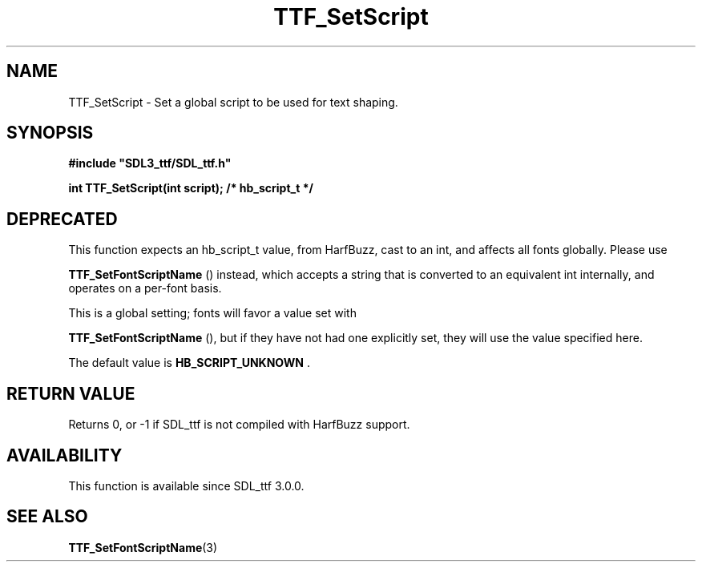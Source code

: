 .\" This manpage content is licensed under Creative Commons
.\"  Attribution 4.0 International (CC BY 4.0)
.\"   https://creativecommons.org/licenses/by/4.0/
.\" This manpage was generated from SDL_ttf's wiki page for TTF_SetScript:
.\"   https://wiki.libsdl.org/SDL_ttf/TTF_SetScript
.\" Generated with SDL/build-scripts/wikiheaders.pl
.\" Please report issues in this manpage's content at:
.\"   https://github.com/libsdl-org/sdlwiki/issues/new
.\" Please report issues in the generation of this manpage from the wiki at:
.\"   https://github.com/libsdl-org/SDL/issues/new?title=Misgenerated%20manpage%20for%20TTF_SetScript
.\" SDL_ttf can be found at https://libsdl.org/projects/SDL_ttf
.de URL
\$2 \(laURL: \$1 \(ra\$3
..
.if \n[.g] .mso www.tmac
.TH TTF_SetScript 3 "SDL_ttf 3.0.0" "SDL_ttf" "SDL_ttf3 FUNCTIONS"
.SH NAME
TTF_SetScript \- Set a global script to be used for text shaping\[char46]
.SH SYNOPSIS
.nf
.B #include \(dqSDL3_ttf/SDL_ttf.h\(dq
.PP
.BI "int TTF_SetScript(int script); /* hb_script_t */
.fi
.SH DEPRECATED
This function expects an hb_script_t value, from HarfBuzz, cast to an int,
and affects all fonts globally\[char46] Please use

.BR TTF_SetFontScriptName
() instead, which accepts a
string that is converted to an equivalent int internally, and operates on a
per-font basis\[char46]

This is a global setting; fonts will favor a value set with

.BR TTF_SetFontScriptName
(), but if they have not had
one explicitly set, they will use the value specified here\[char46]

The default value is
.BR HB_SCRIPT_UNKNOWN
\[char46]

.SH RETURN VALUE
Returns 0, or -1 if SDL_ttf is not compiled with HarfBuzz support\[char46]

.SH AVAILABILITY
This function is available since SDL_ttf 3\[char46]0\[char46]0\[char46]

.SH SEE ALSO
.BR TTF_SetFontScriptName (3)
